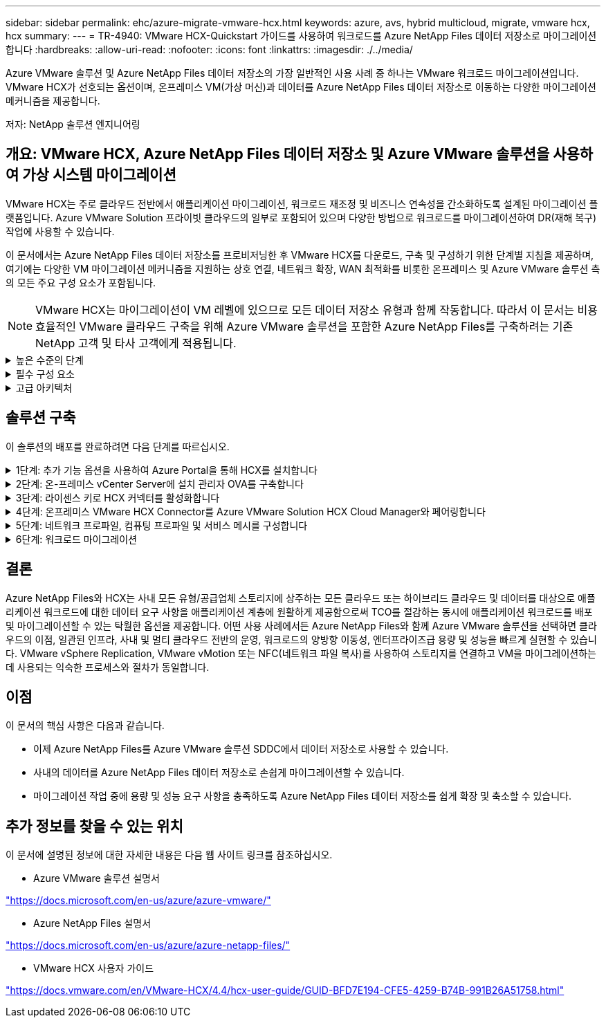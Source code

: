 ---
sidebar: sidebar 
permalink: ehc/azure-migrate-vmware-hcx.html 
keywords: azure, avs, hybrid multicloud, migrate, vmware hcx, hcx 
summary:  
---
= TR-4940: VMware HCX-Quickstart 가이드를 사용하여 워크로드를 Azure NetApp Files 데이터 저장소로 마이그레이션합니다
:hardbreaks:
:allow-uri-read: 
:nofooter: 
:icons: font
:linkattrs: 
:imagesdir: ./../media/


[role="lead"]
Azure VMware 솔루션 및 Azure NetApp Files 데이터 저장소의 가장 일반적인 사용 사례 중 하나는 VMware 워크로드 마이그레이션입니다. VMware HCX가 선호되는 옵션이며, 온프레미스 VM(가상 머신)과 데이터를 Azure NetApp Files 데이터 저장소로 이동하는 다양한 마이그레이션 메커니즘을 제공합니다.

저자: NetApp 솔루션 엔지니어링



== 개요: VMware HCX, Azure NetApp Files 데이터 저장소 및 Azure VMware 솔루션을 사용하여 가상 시스템 마이그레이션

VMware HCX는 주로 클라우드 전반에서 애플리케이션 마이그레이션, 워크로드 재조정 및 비즈니스 연속성을 간소화하도록 설계된 마이그레이션 플랫폼입니다. Azure VMware Solution 프라이빗 클라우드의 일부로 포함되어 있으며 다양한 방법으로 워크로드를 마이그레이션하여 DR(재해 복구) 작업에 사용할 수 있습니다.

이 문서에서는 Azure NetApp Files 데이터 저장소를 프로비저닝한 후 VMware HCX를 다운로드, 구축 및 구성하기 위한 단계별 지침을 제공하며, 여기에는 다양한 VM 마이그레이션 메커니즘을 지원하는 상호 연결, 네트워크 확장, WAN 최적화를 비롯한 온프레미스 및 Azure VMware 솔루션 측의 모든 주요 구성 요소가 포함됩니다.


NOTE: VMware HCX는 마이그레이션이 VM 레벨에 있으므로 모든 데이터 저장소 유형과 함께 작동합니다. 따라서 이 문서는 비용 효율적인 VMware 클라우드 구축을 위해 Azure VMware 솔루션을 포함한 Azure NetApp Files를 구축하려는 기존 NetApp 고객 및 타사 고객에게 적용됩니다.

.높은 수준의 단계
[%collapsible]
====
이 목록은 Azure 클라우드 측에서 HCX Cloud Manager를 설치 및 구성하고 HCX Connector를 온프레미스에 설치하는 데 필요한 높은 수준의 단계를 제공합니다.

. Azure 포털을 통해 HCX를 설치합니다.
. 사내 VMware vCenter Server에서 HCX Connector OVA(Open Virtualization Appliance) 설치 프로그램을 다운로드하여 구축합니다.
. 라이센스 키를 사용하여 HCX를 활성화합니다.
. 온프레미스 VMware HCX Connector를 Azure VMware Solution HCX Cloud Manager와 페어링합니다.
. 네트워크 프로파일, 컴퓨팅 프로파일 및 서비스 메시를 구성합니다.
. (선택 사항) 마이그레이션 중에 재IP를 방지하기 위해 네트워크 확장을 수행합니다.
. 어플라이언스 상태를 확인하고 마이그레이션이 가능한지 확인합니다.
. VM 워크로드를 마이그레이션합니다.


====
.필수 구성 요소
[%collapsible]
====
시작하기 전에 다음 필수 구성 요소가 충족되었는지 확인하십시오. 자세한 내용은 다음을 참조하십시오 https://docs.microsoft.com/en-us/azure/azure-vmware/configure-vmware-hcx["링크"^]. 연결을 포함한 필수 구성 요소가 구축된 후에는 Azure VMware Solution 포털에서 라이센스 키를 생성하여 HCX를 구성하고 활성화합니다. OVA 설치 프로그램을 다운로드한 후 아래 설명된 대로 설치 프로세스를 진행합니다.


NOTE: HCX Advanced가 기본 옵션이며 VMware HCX Enterprise Edition도 지원 티켓을 통해 제공되며 추가 비용 없이 지원됩니다.

* 기존 Azure VMware 솔루션 SDDC(소프트웨어 정의 데이터 센터)를 사용하거나 이를 사용하여 프라이빗 클라우드를 생성합니다 link:azure-setup.html["NetApp 링크"^] 또는 이 https://docs.microsoft.com/en-us/azure/azure-vmware/deploy-azure-vmware-solution?tabs=azure-portal["Microsoft 링크"^].
* 사내 VMware vSphere 지원 데이터 센터에서 VM 및 관련 데이터를 마이그레이션하려면 데이터 센터에서 SDDC 환경으로 네트워크를 연결해야 합니다. 워크로드를 마이그레이션하기 전에 https://docs.microsoft.com/en-us/azure/azure-vmware/tutorial-expressroute-global-reach-private-cloud["사이트 간 VPN 또는 Express 라우트 전역 연결 연결을 설정합니다"^] 데이터 관리 및 보호
* 사내 VMware vCenter Server 환경에서 Azure VMware Solution 프라이빗 클라우드로 가는 네트워크 경로는 vMotion을 사용하여 VM 마이그레이션을 지원해야 합니다.
* 필수 를 확인하십시오 https://docs.vmware.com/en/VMware-HCX/4.4/hcx-user-guide/GUID-A631101E-8564-4173-8442-1D294B731CEB.html["방화벽 규칙 및 포트"^] 온-프레미스 vCenter Server와 SDDC vCenter 간에 vMotion 트래픽이 허용됩니다. 프라이빗 클라우드에서 vMotion 네트워크의 라우팅은 기본적으로 구성됩니다.
* Azure NetApp Files NFS 볼륨은 Azure VMware 솔루션에서 데이터 저장소로 마운트되어야 합니다. 이에 설명된 단계를 따릅니다 https://learn.microsoft.com/en-us/azure/azure-vmware/attach-azure-netapp-files-to-azure-vmware-solution-hosts?tabs=azure-portal["링크"^] Azure NetApp Files 데이터 저장소를 Azure VMware 솔루션 호스트에 연결합니다.


====
.고급 아키텍처
[%collapsible]
====
테스트 목적으로, 이 검증에 사용된 온프레미스 랩 환경은 Azure VMware 솔루션에 대한 온프레미스 연결을 허용하는 사이트 간 VPN을 통해 연결되었습니다.

image:anfd-hcx-image1.png["이 이미지는 이 솔루션에 사용된 고급 아키텍처를 보여 줍니다."]

====


== 솔루션 구축

이 솔루션의 배포를 완료하려면 다음 단계를 따르십시오.

.1단계: 추가 기능 옵션을 사용하여 Azure Portal을 통해 HCX를 설치합니다
[%collapsible]
====
설치를 수행하려면 다음 단계를 수행하십시오.

. Azure Portal에 로그인하여 Azure VMware Solution 프라이빗 클라우드에 액세스합니다.
. 적절한 프라이빗 클라우드를 선택하고 애드온 에 액세스합니다. 이 작업은 * 관리 > 추가 기능 * 으로 이동하여 수행할 수 있습니다.
. HCX 워크로드 이동성 섹션에서 * 시작하기 * 를 클릭합니다.
+
image:anfd-hcx-image2.png["HCX 워크로드 이동성 섹션의 스크린샷."]

. 이용 약관에 동의함 * 옵션을 선택하고 * 사용 및 배포 * 를 클릭합니다.
+

NOTE: 기본 배포는 HCX Advanced입니다. Enterprise 버전을 사용하도록 지원 요청을 엽니다.

+

NOTE: 배포에는 약 25~30분이 소요됩니다.

+
image:anfd-hcx-image3.png["HCX 워크로드 이동성 섹션의 완료 스크린샷"]



====
.2단계: 온-프레미스 vCenter Server에 설치 관리자 OVA를 구축합니다
[%collapsible]
====
온프레미스 커넥터가 Azure VMware 솔루션의 HCX Manager에 연결하려면 적절한 방화벽 포트가 온-프레미스 환경에서 열려 있어야 합니다.

온-프레미스 vCenter Server에서 HCX Connector를 다운로드하여 설치하려면 다음 단계를 수행하십시오.

. Azure 포털에서 Azure VMware 솔루션으로 이동하여 프라이빗 클라우드를 선택한 다음 * 관리 > 추가 기능 > HCX를 사용한 마이그레이션 * 을 선택하고 HCX Cloud Manager 포털을 복사하여 OVA 파일을 다운로드합니다.
+

NOTE: 기본 CloudAdmin 사용자 자격 증명을 사용하여 HCX 포털에 액세스합니다.

+
image:anfd-hcx-image4.png["HCX OVA 파일을 다운로드하기 위한 Azure 포털의 스크린샷"]

. jumphost를 사용하여 mailto:cloudadmin@vsphere.loca l[cloudadmin@vsphere.loca l^]으로 HCX 포털에 액세스한 후 * 관리 > 시스템 업데이트 * 로 이동하여 * 다운로드 링크 요청 * 을 클릭합니다.
+

NOTE: OVA에 대한 링크를 다운로드하거나 복사하여 브라우저에 붙여 넣으면 온-프레미스 vCenter Server에 구축할 VMware HCX Connector OVA 파일의 다운로드 프로세스가 시작됩니다.

+
image:anfd-hcx-image5.png["오류: OVA 다운로드 링크의 스크린샷"]

. OVA를 다운로드한 후 * Deploy OVF Template * 옵션을 사용하여 온프레미스 VMware vSphere 환경에 구축합니다.
+
image:anfd-hcx-image6.png["오류: 올바른 OVA 템플릿을 선택하기 위한 스크린샷."]

. OVA 배포에 필요한 모든 정보를 입력하고 * Next * 를 클릭한 다음 * Finish * 를 클릭하여 VMware HCX 커넥터 OVA를 배포합니다.
+

NOTE: 가상 어플라이언스의 전원을 수동으로 켭니다.



단계별 지침은 를 참조하십시오 https://docs.vmware.com/en/VMware-HCX/services/user-guide/GUID-BFD7E194-CFE5-4259-B74B-991B26A51758.html["VMware HCX 사용자 가이드"^].

====
.3단계: 라이센스 키로 HCX 커넥터를 활성화합니다
[%collapsible]
====
VMware HCX 커넥터 OVA를 온-프레미스로 배포하고 어플라이언스를 시작한 후 다음 단계를 수행하여 HCX 커넥터를 활성화하십시오. Azure VMware Solution 포털에서 라이센스 키를 생성하고 VMware HCX Manager에서 활성화합니다.

. Azure 포털에서 Azure VMware 솔루션으로 이동하여 프라이빗 클라우드를 선택하고 * 관리 > 추가 기능 > HCX * 를 사용한 마이그레이션 을 선택합니다.
. HCX 키를 사용하여 온-프레미스로 연결 * 에서 * 추가 * 를 클릭하고 활성화 키를 복사합니다.
+
image:anfd-hcx-image7.png["HCX 키 추가 스크린샷."]

+

NOTE: 배포된 각 온프레미스 HCX Connector에는 별도의 키가 필요합니다.

. 사내 VMware HCX Manager()에 로그인합니다 `"https://hcxmanagerIP:9443"` 관리자 자격 증명을 사용합니다.
+

NOTE: OVA 배포 중에 정의된 암호를 사용합니다.

. 라이센스에서 3단계에서 복사한 키를 입력하고 * Activate * 를 클릭합니다.
+

NOTE: 온프레미스 HCX 커넥터는 인터넷에 연결되어 있어야 합니다.

. 데이터 센터 위치 * 에서 VMware HCX Manager를 사내에 설치할 수 있는 가장 가까운 위치를 제공합니다. 계속 * 을 클릭합니다.
. 시스템 이름 * 에서 이름을 업데이트하고 * 계속 * 을 클릭합니다.
. 예, 계속 * 을 클릭합니다.
. vCenter * 연결 아래에서 vCenter Server의 FQDN(정규화된 도메인 이름) 또는 IP 주소와 해당 자격 증명을 입력하고 * 계속 * 을 클릭합니다.
+

NOTE: 나중에 연결 문제를 방지하려면 FQDN을 사용합니다.

. SSO/PSC * 구성 아래에서 플랫폼 서비스 컨트롤러의 FQDN 또는 IP 주소를 입력하고 * 계속 * 을 클릭합니다.
+

NOTE: VMware vCenter Server FQDN 또는 IP 주소를 입력합니다.

. 입력한 정보가 올바른지 확인하고 * Restart * (재시작 *)를 클릭합니다.
. 서비스를 다시 시작하면 표시되는 페이지에 vCenter Server가 녹색으로 표시됩니다. vCenter Server와 SSO 모두 적절한 구성 매개 변수를 가져야 하며, 이는 이전 페이지와 동일해야 합니다.
+

NOTE: 이 프로세스는 약 10~20분 정도 소요되며 플러그인이 vCenter Server에 추가되어야 합니다.

+
image:anfd-hcx-image8.png["완료된 프로세스를 보여 주는 스크린샷"]



====
.4단계: 온프레미스 VMware HCX Connector를 Azure VMware Solution HCX Cloud Manager와 페어링합니다
[%collapsible]
====
HCX Connector를 온프레미스 및 Azure VMware 솔루션에 설치한 후 페어링을 추가하여 온프레미스 VMware HCX Connector for Azure VMware Solution 프라이빗 클라우드를 구성합니다. 사이트 페어링을 구성하려면 다음 단계를 수행하십시오.

. 온-프레미스 vCenter 환경과 Azure VMware Solution SDDC 간에 사이트 쌍을 생성하려면 온-프레미스 vCenter Server에 로그인하고 새 HCX vSphere Web Client 플러그인에 액세스합니다.


image:anfd-hcx-image9.png["HCX vSphere Web Client 플러그인의 스크린샷"]

. 인프라 에서 * 사이트 페어링 추가 * 를 클릭합니다.



NOTE: Azure VMware 솔루션 HCX Cloud Manager URL 또는 IP 주소와 프라이빗 클라우드에 액세스하기 위한 CloudAdmin 역할의 자격 증명을 입력합니다.

image:anfd-hcx-image10.png["CloudAdmin 역할의 스크린샷 URL 또는 IP 주소 및 자격 증명."]

. 연결 * 을 클릭합니다.



NOTE: VMware HCX Connector는 포트 443을 통해 HCX Cloud Manager IP로 라우팅할 수 있어야 합니다.

. 페어링이 생성된 후에는 새로 구성된 사이트 페어링을 HCX 대시보드에서 사용할 수 있습니다.


image:anfd-hcx-image11.png["HCX 대시보드의 완료된 프로세스 스크린샷"]

====
.5단계: 네트워크 프로파일, 컴퓨팅 프로파일 및 서비스 메시를 구성합니다
[%collapsible]
====
VMware HCX Interconnect 서비스 어플라이언스는 인터넷을 통해 복제 및 vMotion 기반 마이그레이션 기능과 타겟 사이트에 대한 프라이빗 연결을 제공합니다. 상호 연결은 암호화, 트래픽 엔지니어링 및 VM 이동성을 제공합니다. 상호 연결 서비스 어플라이언스를 생성하려면 다음 단계를 수행하십시오.

. 인프라 아래에서 * 상호 연결 > 멀티 사이트 서비스 메시 > 컴퓨팅 프로파일 > 컴퓨팅 프로파일 생성 * 을 선택합니다.



NOTE: 컴퓨팅 프로필은 구축된 어플라이언스와 HCX 서비스에서 액세스할 수 있는 VMware 데이터 센터 부분을 포함하여 구축 매개 변수를 정의합니다.

image:anfd-hcx-image12.png["vSphere Client Interconnect 페이지의 스크린샷."]

. 컴퓨팅 프로파일을 만든 후 * 다중 사이트 서비스 메시 > 네트워크 프로파일 > 네트워크 프로파일 만들기 * 를 선택하여 네트워크 프로파일을 만듭니다.


네트워크 프로파일은 HCX가 가상 어플라이언스에 사용하는 IP 주소 및 네트워크의 범위를 정의합니다.


NOTE: 이 단계에서는 두 개 이상의 IP 주소가 필요합니다. 이러한 IP 주소는 관리 네트워크에서 상호 연결 어플라이언스로 할당됩니다.

image:anfd-hcx-image13.png["vSphere Client Interconnect 페이지에 IP 주소를 추가하는 스크린샷"]

. 현재 컴퓨팅 및 네트워크 프로파일이 성공적으로 생성되었습니다.
. Interconnect * 옵션 내에서 * Service Mesh * 탭을 선택하고 온프레미스 및 Azure SDDC 사이트를 선택하여 Service Mesh를 생성합니다.
. 서비스 메시는 로컬 및 원격 계산 및 네트워크 프로파일 쌍을 지정합니다.



NOTE: 이 프로세스의 일환으로 안전한 전송 패브릭을 생성하기 위해 소스 사이트와 타겟 사이트 모두에 HCX 어플라이언스를 구축하고 자동으로 구성합니다.

image:anfd-hcx-image14.png["vSphere Client Interconnect 페이지의 Service Mesh 탭 스크린샷"]

. 이 단계는 구성의 마지막 단계입니다. 구축을 완료하는 데 약 30분이 소요됩니다. 서비스 메시가 구성된 후 작업 부하 VM을 마이그레이션하도록 IPsec 터널이 성공적으로 생성된 환경이 준비됩니다.


image:anfd-hcx-image15.png["vSphere Client Interconnect 페이지에 완료된 프로세스의 스크린샷"]

====
.6단계: 워크로드 마이그레이션
[%collapsible]
====
다양한 VMware HCX 마이그레이션 기술을 사용하여 온프레미스 및 Azure SDDC 간에 워크로드를 양방향으로 마이그레이션할 수 있습니다. VM은 HCX 대량 마이그레이션, HCX vMotion, HCX 콜드 마이그레이션, HCX Replication Assisted vMotion(HCX Enterprise Edition에서 사용 가능) 및 HCX OS 지원 마이그레이션(HCX Enterprise Edition에서 사용 가능)과 같은 여러 마이그레이션 기술을 사용하여 VMware HCX 활성 엔터티로 또는 VMware에서 이동할 수 있습니다.

다양한 HCX 마이그레이션 메커니즘에 대한 자세한 내용은 을 참조하십시오 https://docs.vmware.com/en/VMware-HCX/4.4/hcx-user-guide/GUID-8A31731C-AA28-4714-9C23-D9E924DBB666.html["VMware HCX 마이그레이션 유형"^].

* 대량 마이그레이션 *

이 섹션에서는 대량 마이그레이션 메커니즘에 대해 자세히 설명합니다. 대량 마이그레이션 중에 HCX의 대량 마이그레이션 기능은 vSphere Replication을 사용하여 디스크 파일을 마이그레이션하는 동시에 대상 vSphere HCX 인스턴스에서 VM을 다시 생성합니다.

대량 VM 마이그레이션을 시작하려면 다음 단계를 수행하십시오.

. 서비스 > 마이그레이션 * 에서 * 마이그레이션 * 탭에 액세스합니다.


image:anfd-hcx-image16.png["vSphere Client의 마이그레이션 섹션 스크린샷"]

. 원격 사이트 연결 * 에서 원격 사이트 연결을 선택하고 소스 및 대상을 선택합니다. 이 예에서 대상은 Azure VMware Solution SDDC HCX 엔드포인트입니다.
. 마이그레이션을 위한 VM 선택 * 을 클릭합니다. 이 목록에는 모든 온-프레미스 VM 목록이 표시됩니다. match:value 식을 기준으로 VM을 선택하고 * Add * 를 클릭합니다.
. Transfer and Placement * 섹션에서 마이그레이션 프로파일을 포함하여 필수 필드(* Cluster *, * Storage *, * Destination * 및 * Network *)를 업데이트하고 * Validate * 를 클릭합니다.


image:anfd-hcx-image17.png["vSphere Client의 Transfer and Placement 섹션 스크린샷"]

. 유효성 검사가 완료된 후 * GO * 를 클릭하여 마이그레이션을 시작합니다.


image:anfd-hcx-image18.png["마이그레이션 시작 스크린샷."]


NOTE: 이 마이그레이션 중에 소스 VM 디스크의 데이터를 자리 표시자 디스크로 복제할 수 있도록 대상 vCenter 내의 지정된 Azure NetApp Files 데이터 저장소에 자리 표시자 디스크가 생성됩니다. HBR은 타겟에 대한 전체 동기화를 위해 트리거되며, 기준선이 완료되면 RPO(복구 시점 목표) 주기에 따라 증가분 동기화가 수행됩니다. 전체/증분 동기화가 완료되면 특정 일정이 설정되지 않으면 전환이 자동으로 트리거됩니다.

. 마이그레이션이 완료된 후 대상 SDDC vCenter에 액세스하여 동일한 검증을 수행합니다.


image:anfd-hcx-image19.png["오류: 그래픽 이미지가 없습니다"]

다양한 마이그레이션 옵션과 HCX를 사용하여 워크로드를 온프레미스에서 Azure VMware 솔루션으로 마이그레이션하는 방법에 대한 자세한 내용은 을 참조하십시오 https://docs.vmware.com/en/VMware-HCX/4.4/hcx-user-guide/GUID-14D48C15-3D75-485B-850F-C5FCB96B5637.html["VMware HCX 사용자 가이드"^].

이 프로세스에 대해 자세히 알아보려면 다음 비디오를 시청하십시오.

.HCX를 사용한 워크로드 마이그레이션
video::255640f5-4dff-438c-8d50-b01200f017d1[panopto]
다음은 HCX vMotion 옵션의 스크린샷입니다.

image:anfd-hcx-image20.png["오류: 그래픽 이미지가 없습니다"]

이 프로세스에 대해 자세히 알아보려면 다음 비디오를 시청하십시오.

.HCX 마이그레이션
video::986bb505-6f3d-4a5a-b016-b01200f03f18[panopto]

NOTE: 마이그레이션을 처리할 수 있는 대역폭이 충분한지 확인합니다.


NOTE: 타겟 ANF 데이터 저장소에 마이그레이션을 처리할 충분한 공간이 있어야 합니다.

====


== 결론

Azure NetApp Files와 HCX는 사내 모든 유형/공급업체 스토리지에 상주하는 모든 클라우드 또는 하이브리드 클라우드 및 데이터를 대상으로 애플리케이션 워크로드에 대한 데이터 요구 사항을 애플리케이션 계층에 원활하게 제공함으로써 TCO를 절감하는 동시에 애플리케이션 워크로드를 배포 및 마이그레이션할 수 있는 탁월한 옵션을 제공합니다. 어떤 사용 사례에서든 Azure NetApp Files와 함께 Azure VMware 솔루션을 선택하면 클라우드의 이점, 일관된 인프라, 사내 및 멀티 클라우드 전반의 운영, 워크로드의 양방향 이동성, 엔터프라이즈급 용량 및 성능을 빠르게 실현할 수 있습니다. VMware vSphere Replication, VMware vMotion 또는 NFC(네트워크 파일 복사)를 사용하여 스토리지를 연결하고 VM을 마이그레이션하는 데 사용되는 익숙한 프로세스와 절차가 동일합니다.



== 이점

이 문서의 핵심 사항은 다음과 같습니다.

* 이제 Azure NetApp Files를 Azure VMware 솔루션 SDDC에서 데이터 저장소로 사용할 수 있습니다.
* 사내의 데이터를 Azure NetApp Files 데이터 저장소로 손쉽게 마이그레이션할 수 있습니다.
* 마이그레이션 작업 중에 용량 및 성능 요구 사항을 충족하도록 Azure NetApp Files 데이터 저장소를 쉽게 확장 및 축소할 수 있습니다.




== 추가 정보를 찾을 수 있는 위치

이 문서에 설명된 정보에 대한 자세한 내용은 다음 웹 사이트 링크를 참조하십시오.

* Azure VMware 솔루션 설명서


https://docs.microsoft.com/en-us/azure/azure-vmware/["https://docs.microsoft.com/en-us/azure/azure-vmware/"^]

* Azure NetApp Files 설명서


https://docs.microsoft.com/en-us/azure/azure-netapp-files/["https://docs.microsoft.com/en-us/azure/azure-netapp-files/"^]

* VMware HCX 사용자 가이드


https://docs.vmware.com/en/VMware-HCX/4.4/hcx-user-guide/GUID-BFD7E194-CFE5-4259-B74B-991B26A51758.html["https://docs.vmware.com/en/VMware-HCX/4.4/hcx-user-guide/GUID-BFD7E194-CFE5-4259-B74B-991B26A51758.html"^]
